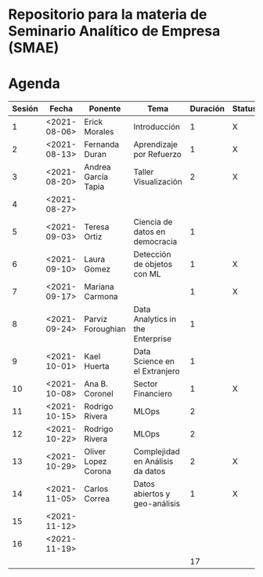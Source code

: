 
* Repositorio para la materia de Seminario Analítico de Empresa (SMAE)



* Agenda


| Sesión | Fecha        | Ponente             | Tema                             | Duración | Status | email                          |
|--------+--------------+---------------------+----------------------------------+----------+--------+--------------------------------|
|      1 | <2021-08-06> | Erick Morales       | Introducción                     |        1 | X      |                                |
|      2 | <2021-08-13> | Fernanda Duran      | Aprendizaje por Refuerzo         |        1 | X      | mfadurand@gmail.com            |
|      3 | <2021-08-20> | Andrea García Tapia | Taller Visualización             |        2 | X      | agarciat@stevens.edu           |
|      4 | <2021-08-27> |                     |                                  |          |        |                                |
|      5 | <2021-09-03> | Teresa Ortiz        | Ciencia de datos en democracia   |        1 |        | teresa.ortiz.mancera@gmail.com |
|      6 | <2021-09-10> | Laura Gomez         | Detección de objetos con ML      |        1 | X      | laura92.gmzb@gmail.com         |
|      7 | <2021-09-17> | Mariana Carmona     |                                  |        1 | X      | mcarmonabaez@gmail.com         |
|      8 | <2021-09-24> | Parviz Foroughian   | Data Analytics in the Enterprise |        1 |        |                                |
|      9 | <2021-10-01> | Kael Huerta         | Data Science en el Extranjero    |        1 |        | kaelhuerta@gmail.com           |
|     10 | <2021-10-08> | Ana B. Coronel      | Sector Financiero                |        1 | X      | abcoronel@bb.com.mx            |
|     11 | <2021-10-15> | Rodrigo Rivera      | MLOps                            |        2 |        |                                |
|     12 | <2021-10-22> | Rodrigo Rivera      | MLOps                            |        2 |        |                                |
|     13 | <2021-10-29> | Oliver Lopez Corona | Complejidad en Análisis da datos |        2 | X      | lopezoliverx@ciencias.unam.mx  |
|     14 | <2021-11-05> | Carlos Correa       | Datos abiertos y geo-análisis    |        1 | X      | ccastro6@itam.mx               |
|     15 | <2021-11-12> |                     |                                  |          |        |                                |
|     16 | <2021-11-19> |                     |                                  |          |        |                                |
|--------+--------------+---------------------+----------------------------------+----------+--------+--------------------------------|
|        |              |                     |                                  |       17 |        |                                |
#+TBLFM: $5=vsum(@2$5..@18$5)
